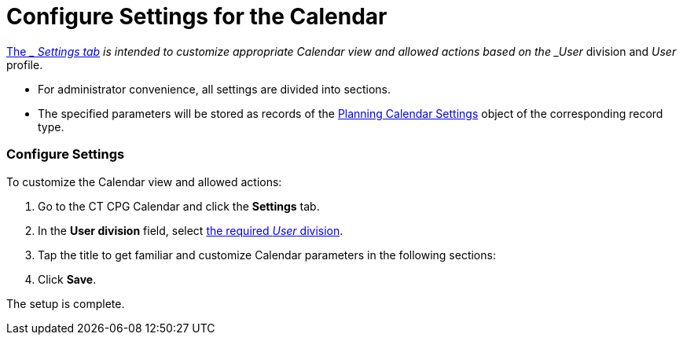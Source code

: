= Configure Settings for the Calendar

xref:admin-guide/new-calendar-management/legacy-calendar-management/calendar-interface#h2_681682073[The __ Settings
tab] is intended to customize appropriate Calendar view and allowed
actions based on the _User_ division and _User_ profile.

* For administrator convenience, all settings are divided into sections.
* The specified parameters will be stored as records of the
xref:admin-guide/new-calendar-management/legacy-calendar-management/planning-calendar-settings-field-reference[Planning Calendar
Settings] object of the corresponding record type.

[[h2_168101153]]
=== Configure Settings

To customize the Calendar view and allowed actions:

. Go to the CT CPG Calendar and click the *Settings* tab.
. In the *User division* field, select xref:admin-guide/configuring-targeting-and-marketing-cycles/add-a-new-division[the
required _User_ division]. 
. Tap the title to get familiar and customize Calendar parameters in the
following sections:
. Click *Save*.

The setup is complete.
